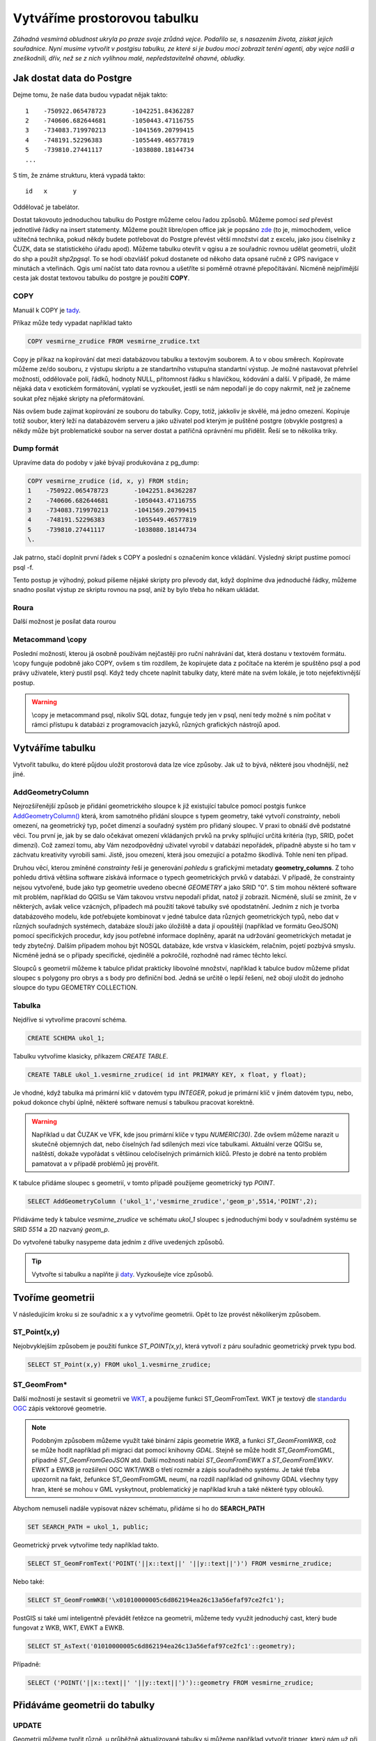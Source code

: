 Vytváříme prostorovou tabulku
=============================

*Záhadná vesmírná obludnost ukryla po praze svoje zrůdná vejce. Podařilo se, s nasazením života, získat jejich souřadnice. Nyní musíme vytvořit v postgisu tabulku, ze které si je budou moci zobrazit teréní agenti, aby vejce našli a zneškodnili, dřív, než se z nich vylíhnou malé, nepředstavitelně ohavné, obludky.*

Jak dostat data do Postgre
--------------------------

Dejme tomu, že naše data budou vypadat nějak takto:
::

   1	-750922.065478723	-1042251.84362287
   2	-740606.682644681	-1050443.47116755
   3	-734083.719970213	-1041569.20799415
   4	-748191.52296383	-1055449.46577819
   5	-739810.27441117	-1038080.18144734
   ...

S tím, že známe strukturu, která vypadá takto:
::

   id	x	y

Oddělovač je tabelátor.

Dostat takovouto jednoduchou tabulku do Postgre můžeme celou řadou způsobů. Můžeme pomocí `sed` převést jednotlivé řádky na insert statementy. Můžeme použít libre/open office jak je popsáno `zde <http://grasswiki.osgeo.org/wiki/Openoffice.org_with_SQL_Databases#Converting_Excel.2C_CSV.2C_..._to_PostgreSQL.2FMySQL.2F..._via_OO-Base>`_ (to je, mimochodem, velice užitečná technika, pokud někdy budete potřebovat do Postgre převést větší množství dat z excelu, jako jsou číselníky z ČUZK, data se statistického úřadu apod). Můžeme tabulku otevřít v qgisu a ze souřadnic rovnou udělat geometrii, uložit do shp a použít `shp2pgsql`. To se hodí obzvlášť pokud dostanete od někoho data opsané ručně z GPS navigace v minutách a vteřinách. Qgis umí načíst tato data rovnou a ušetříte si poměrně otravné přepočítávání. Nicméně nejpřímější cesta jak dostat textovou tabulku do postgre je použití **COPY**.

COPY
^^^^

Manuál k COPY je `tady <http://www.postgresql.org/docs/9.4/static/sql-copy.html>`_.

Příkaz může tedy vypadat například takto

.. code-block:: sql

   COPY vesmirne_zrudice FROM vesmirne_zrudice.txt

Copy je příkaz na kopírování dat mezi databázovou tabulku a textovým souborem. A to v obou směrech. Kopírovate můžeme ze/do souboru, z výstupu skriptu a ze standartního vstupu/na standartní výstup. Je možné nastavovat přehršel možností, oddělovače polí, řádků, hodnoty NULL, přítomnost řádku s hlavičkou, kódování a další. V případě, že máme nějaká data v exotickém formátování, vyplatí se vyzkoušet, jestli se nám nepodaří je do copy nakrmit, než je začneme soukat přez nějaké skripty na přeformátování. 

.. notecmd:: kreativního využití `copy` pro přenos dat mezi dvěma servery

   .. code-block:: bash

      psql -h prvni_server.cz -c "COPY a TO STDOUT" db3 | \
      psql -h druhy_server.cz -c "COPY b (a, b, c) FROM STDIN" db2

.. noteadvanced:: Od verze 9.4 umí postgre jednu velice šikovnou věc a to *COPY FROM PROGRAM*, pomocí kterého nekopírujete ze souboru, ale z puštěného skriptu. Velice praktické například při pravidelném skenování stránek s nějakými uspořádanými daty. `Příklad použití <http://www.cybertec.at/importing-stock-market-data-into-postgresql/>`_. Je však třeba vzít potaz, že skript je spouštěn pod uživatelem, pod kterým běží databázový server a je nutné, aby tomu odpovídalo nastavení práv.

Nás ovšem bude zajímat kopírování ze souboru do tabulky. Copy, totiž, jakkoliv je skvělé, má jedno omezení. Kopíruje totiž soubor, který leží na databázovém serveru a jako uživatel pod kterým je puštěné postgre (obvykle postgres) a někdy může být problematické soubor na server dostat a patřičná oprávnění mu přidělit. Řeší se to několika triky.

Dump formát
^^^^^^^^^^^

Upravíme data do podoby v jaké bývají produkována z pg_dump:

.. code-block:: sql

   COPY vesmirne_zrudice (id, x, y) FROM stdin;
   1	-750922.065478723	-1042251.84362287
   2	-740606.682644681	-1050443.47116755
   3	-734083.719970213	-1041569.20799415
   4	-748191.52296383	-1055449.46577819
   5	-739810.27441117	-1038080.18144734
   \.

Jak patrno, stačí doplnit první řádek s COPY a poslední s označením konce vkládání. Výsledný skript pustíme pomocí psql -f. 

Tento postup je výhodný, pokud píšeme nějaké skripty pro převody dat, když doplníme dva jednoduché řádky, můžeme snadno posílat výstup ze skriptu rovnou na psql, aniž by bylo třeba ho někam ukládat.

Roura
^^^^^

Další možnost je posílat data rourou

.. notecmd:: posílání dat rourou na psql

   .. code-block:: bash

      cat body.csv | psql -h server.cz -c "COPY body (id, x, y) FROM STDIN" db

Metacommand \\copy
^^^^^^^^^^^^^^^^^^

Poslední možností, kterou já osobně používám nejčastěji pro ruční nahrávání dat, která dostanu v textovém formátu. \\copy funguje podobně jako COPY, ovšem s tím rozdílem, že kopírujete data z počítače na kterém je spuštěno psql a pod právy uživatele, který pustil psql. Když tedy chcete naplnit tabulky daty, které máte na svém lokále, je toto nejefektivnější postup. 

.. warning:: \\copy je metacommand psql, nikoliv SQL dotaz, funguje tedy jen v psql, není tedy možné s ním počítat v rámci přístupu k databázi z programovacích jazyků, různých grafických nástrojů apod.

Vytváříme tabulku
-----------------

Vytvořit tabulku, do které půjdou uložit prostorová data lze více způsoby. Jak už to bývá, některé jsou vhodnější, než jiné. 

AddGeometryColumn
^^^^^^^^^^^^^^^^^

Nejrozšířenější způsob je přidání geometrického sloupce k již existující tabulce pomocí postgis funkce `AddGeometryColumn() <http://postgis.refractions.net/docs/AddGeometryColumn.html>`_ která, krom samotného přidání sloupce s typem geometry, také vytvoří *constrainty*, neboli omezení, na geometrický typ, počet dimenzí a souřadný systém pro přidaný sloupec. V praxi to obnáší dvě podstatné věci. Tou první je, jak by se dalo očekávat omezení vkládaných prvků na prvky splňující určitá kritéria (typ, SRID, počet dimenzí). Což zamezí tomu, aby Vám nezodpovědný uživatel vyrobil v databázi nepořádek, případně abyste si ho tam v záchvatu kreativity vyrobili sami. Jistě, jsou omezení, která jsou omezující a potažmo škodlivá. Tohle není ten případ.

Druhou věcí, kterou zmíněné *constrainty* řeší je generování *pohledu* s grafickými metadaty **geometry_columns**. Z toho pohledu drtivá většina software získává informace o typech geometrických prvků v databázi. V případě, že constrainty nejsou vytvořené, bude jako typ geometrie uvedeno obecné *GEOMETRY* a jako SRID "0". S tím mohou některé software mít problém, například do QGISu se Vám takovou vrstvu nepodaří přidat, natož jí zobrazit. Nicméně, sluší se zmínit, že v některých, avšak velice vzácných, případech má použití takové tabulky své opodstatnění. Jedním z nich je tvorba databázového modelu, kde potřebujete kombinovat v jedné tabulce data různých geometrických typů, nebo dat v různých souřadných systémech, databáze slouží jako úložiště a data jí opouštějí (například ve formátu GeoJSON) pomocí specifických procedur, kdy jsou potřebné informace doplněny, aparát na udržování geometrických metadat je tedy zbytečný. Dalším případem mohou být NOSQL databáze, kde vrstva v klasickém, relačním, pojetí pozbývá smyslu. Nicméně jedná se o případy specifické, ojedinělé a pokročilé, rozhodně nad rámec těchto lekcí.

.. noteadvanced:: Ve verzích PostGIS nižších než 2.0 nebyl *geometry_columns* pohled, ale tabulka. Při přidání pohledů, nebo při ruční registraci tabulek bylo třeba přidat do ní záznamy. V aktuálních verzích postgisu toto odpadá.

Sloupců s geometrií můžeme k tabulce přidat prakticky libovolné množství, například k tabulce budov můžeme přidat sloupec s polygony pro obrys a s body pro definiční bod. Jedná se určitě o lepší řešení, než obojí uložit do jednoho sloupce do typu GEOMETRY COLLECTION.

Tabulka
^^^^^^^

Nejdříve si vytvoříme pracovní schéma.

.. code-block:: sql

   CREATE SCHEMA ukol_1;


Tabulku vytvoříme klasicky, příkazem *CREATE TABLE*.

.. code-block:: sql

   CREATE TABLE ukol_1.vesmirne_zrudice( id int PRIMARY KEY, x float, y float);

Je vhodné, když tabulka má primární klíč v datovém typu *INTEGER*, pokud je primární klíč v jiném datovém typu, nebo, pokud dokonce chybí úplně, některé software nemusí s tabulkou pracovat korektně. 

.. warning:: Například u dat ČUZAK ve VFK, kde jsou primární klíče v typu *NUMERIC(30)*. Zde ovšem můžeme narazit u skutečně objemných dat, nebo číselných řad sdílených mezi více tabulkami. Aktuální verze QGISu se, naštěstí, dokaže vypořádat s většinou celočíselných primárních klíčů. Přesto je dobré na tento problém pamatovat a v případě problémů jej prověřit.

K tabulce přidáme sloupec s geometrií, v tomto případě použijeme geometrický typ *POINT*.

.. code-block:: sql

   SELECT AddGeometryColumn ('ukol_1','vesmirne_zrudice','geom_p',5514,'POINT',2); 

Přidáváme tedy k tabulce *vesmirne_zrudice* ve schématu *ukol_1* sloupec s jednoduchými body v souřadném systému se SRID *5514* a 2D nazvaný *geom_p*.

Do vytvořené tabulky nasypeme data jedním z dříve uvedených způsobů.

.. tip:: Vytvořte si tabulku a naplňte ji `daty <http://46.28.111.140/gismentors/skoleni/data_postgis/body.csv>`_. Vyzkoušejte více způsobů. 

Tvoříme geometrii
-----------------

V následujícím kroku si ze souřadnic x a y vytvoříme geometrii. Opět to lze provést několikerým způsobem.

ST_Point(x,y)
^^^^^^^^^^^^^

Nejobvyklejším způsobem je použití funkce *ST_POINT(x,y)*, která vytvoří z páru souřadnic geometrický prvek typu bod.

.. code-block:: sql

   SELECT ST_Point(x,y) FROM ukol_1.vesmirne_zrudice;

ST_GeomFrom*
^^^^^^^^^^^^

Další možností je sestavit si geometrii ve `WKT <http://en.wikipedia.org/wiki/Well-known_text>`_, a použijeme funkci ST_GeomFromText. WKT je textový dle `standardu OGC <http://www.opengeospatial.org/standards>`_ zápis vektorové geometrie.

.. note:: Podobným způsobem můžeme využít také binární zápis geometrie *WKB*, a funkci *ST_GeomFromWKB*, což se může hodit například při migraci dat pomocí knihovny *GDAL*. Stejně se může hodit *ST_GeomFromGML*, případně *ST_GeomFromGeoJSON* atd. Další možnosti nabízí *ST_GeomFromEWKT* a *ST_GeomFromEWKV*. EWKT a EWKB je rozšíření OGC WKT/WKB o třetí rozměr a zápis souřadného systému. Je také třeba upozornit na fakt, žefunkce ST_GeomFromGML neumí, na rozdíl například od gnihovny GDAL všechny typy hran, které se mohou v GML vyskytnout, problematický je například kruh a také některé typy oblouků.

Abychom nemuseli nadále vypisovat název schématu, přidáme si ho do **SEARCH_PATH**

.. code-block:: sql

   SET SEARCH_PATH = ukol_1, public;

Geometrický prvek vytvoříme tedy například takto.

.. code-block:: sql

   SELECT ST_GeomFromText('POINT('||x::text||' '||y::text||')') FROM vesmirne_zrudice;

Nebo také:

.. code-block:: sql

   SELECT ST_GeomFromWKB('\x01010000005c6d862194ea26c13a56efaf97ce2fc1');

PostGIS si také umí inteligentně převádět řetězce na geometrii, můžeme tedy využít jednoduchý cast, který bude fungovat z WKB, WKT, EWKT a EWKB.

.. code-block:: sql

   SELECT ST_AsText('01010000005c6d862194ea26c13a56efaf97ce2fc1'::geometry);

Případně:

.. code-block:: sql

   SELECT ('POINT('||x::text||' '||y::text||')')::geometry FROM vesmirne_zrudice;

Přidáváme geometrii do tabulky
------------------------------

UPDATE
^^^^^^

Geometrii můžeme tvořit různě, u průběžně aktualizované tabulky si můžeme například vytvořit trigger, který nám už při importu souřadnic geometrii sestaví. Pro jednorázový import je ovšem nejsnazší aktualizovat geometrii pomocí *UPDATE*.

.. code-block:: sql

   UPDATE vesmirne_zrudice SET geom_p = ST_POINT(x,y);

A vida, nedaří se to.

.. code-block:: sql

   ERROR:  Geometry SRID (0) does not match column SRID (5514)

Důvod je zjevný. Naše geometrie nemá požadovaný souřadný systém. PostGIS totiž ukládá geometrii včetně *SRID* a to musí, při vkládání korespondovat s omezeními. Pokud není SRID nastaveno, je jako defaultní považováno SRID=0.

SRID nastavíme funkcí `ST_SetSRID(geometry,SRID) <http://postgis.net/docs/ST_SetSRID.html>`_ .

.. tip:: Srovnej výstupy z následujících dotazů.

.. code-block:: sql

   SELECT 'POINT(0 0)'::geometry;
   SELECT ST_SetSRID('POINT(0 0)'::geometry, 5514);

Pokud tedy použijeme funkci ST_SetSRID v UPDATE, bude již dotaz pracovat dle očekávání. Zde se opět nabízí využití této funkce v triggeru při importu obsáhlejších datasetů.

Funkce *ST_GeomFromText* umožňuje použít SRID jako druhý argument.

.. code-block:: sql

   SELECT ST_GeomFromText('POINT('||x::text||' '||y::text||')', 5514) FROM vesmirne_zrudice;
   UPDATE vesmirne_zrudice SET geom_p = ST_GeomFromText('POINT('||x::text||' '||y::text||')', 5514);

V rámci *CAST* si můžeme snadno vypomoci pomocí `EWKT <http://postgis.net/docs/using_postgis_dbmanagement.html#EWKB_EWKT>`_ .

.. code-block:: sql

   SELECT ('SRID=5514;POINT('||x::text||' '||y::text||')')::geometry FROM vesmirne_zrudice;

Při migraci do položky s geometrií se CAST provede automaticky.

.. code-block:: sql

   UPDATE vesmirne_zrudice SET geom_p = 'SRID=5514;POINT('||x::text||' '||y::text||')';

.. tip:: Zkuste si přidat data do sloupce s geometrií všemi výše uvedenými způsoby.

.. tip:: Zobrazte si tabulku ve svém oblíbeném GIS desktopu.


.. figure:: ../grafika/fig_001.png
    :align: center
    :alt: alternate text

    Obr. 1: Jako podklad jsou použité pražské ulice




Trigger
^^^^^^^

S pomocí jednoduchého triggeru si můžeme usnadnit podstatně usnadnit život. Pokud budeme pravidelně vkládat data do tabulky zbavíme se nutnosti spouštět další dotazy a data budou převedena automaticky.

.. code-block:: sql


   CREATE OR REPLACE FUNCTION geom_z_xy() RETURNS trigger
       LANGUAGE plpgsql SECURITY DEFINER
       AS $BODY$ 
   BEGIN
      NEW.geom_p := 'SRID=5514;POINT('||NEW.x::text||' '||NEW.y::text||')';
      RETURN NEW;
   END;
   $BODY$;

   CREATE TRIGGER geom_z_xy 
   BEFORE INSERT OR UPDATE ON vesmirne_zrudice
   FOR EACH ROW EXECUTE PROCEDURE geom_z_xy();

   TRUNCATE vesmirne_zrudice;

   \copy vesmirne_zrudice (id, x, y) FROM jelen_dta/gismentors/postgis/data/body.csv

   SELECT *, ST_AsText(geom_p), ST_SRID(geom_p) FROM vesmirne_zrudice;


Prostorové indexy
-----------------

Pro efektivní práci s prostorovými daty je nezbytné tato data oindexovat (pakliže se bavíme o objemu dat od tisícovek záznamů výše). Obvykle používáme gist index.
::

   CREATE INDEX vesmirne_zrudice_geom_p_geom_idx ON vesmirne_zrudice USING gist (geom_p);

Zda je tabulka indexovaná (a další podrobnosti o tabulce) zjistíme v **psql** pomocí metacomandu \\d+

Definici indexu získáme třeba takto:
::

   SELECT pg_get_indexdef('indexname'::regclass);
